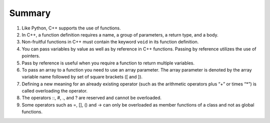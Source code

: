 Summary
========
1. Like Python, C++ supports the use of functions.
2. In C++, a function definition requires a name, a group of parameters, a return type, and a body.
3. Non-fruitful functions in C++ must contain the keyword ``void`` in its function definition.
4. You can pass variables by value as well as by reference in C++ functions. Passing by reference utilizes the use of pointers.
5. Pass by reference is useful when you require a function to return multiple variables.
6. To pass an array to a function you need to use an array parameter. The array parameter is denoted by the array variable name followed by set of square brackets ([ and ]).
7. Defining a new meaning for an already existing operator (such as the arithmetic operators plus “+” or times “*”) is called overloading the operator.
8. The operators ::, #, ., and ? are reserved and cannot be overloaded.
9. Some operators such as =, [], () and -> can only be overloaded as member functions of a class and not as global functions. 
